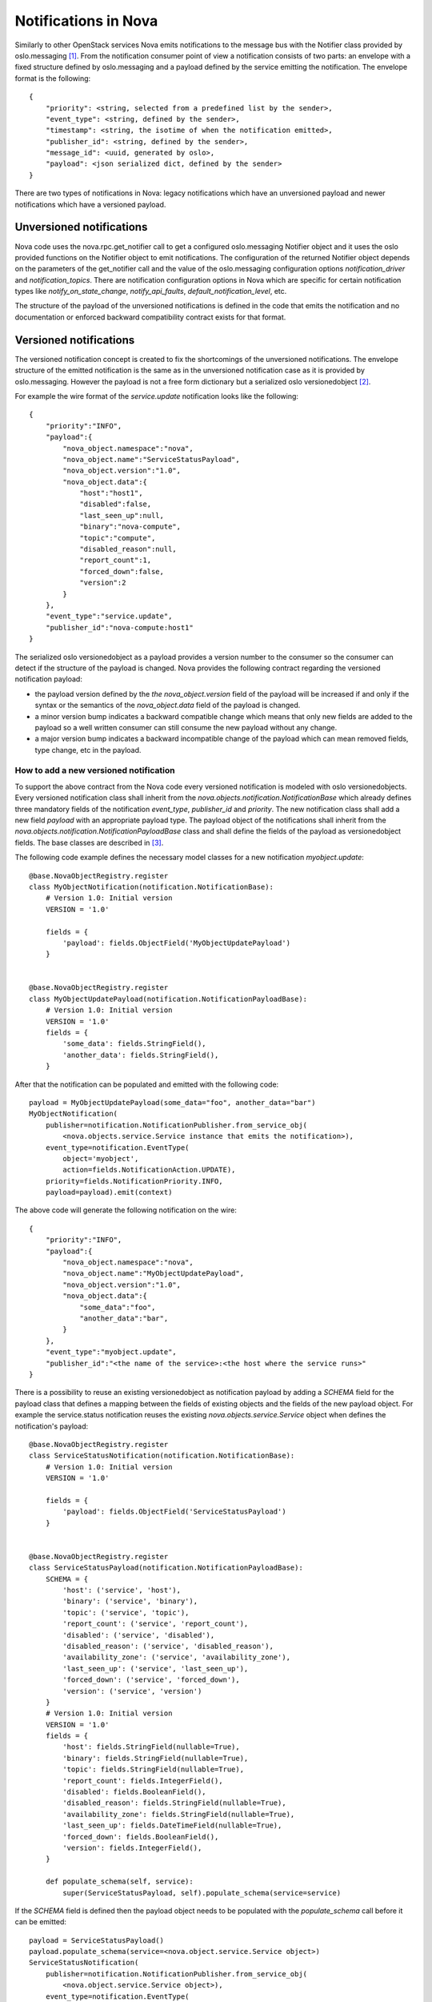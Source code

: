 ..
      Licensed under the Apache License, Version 2.0 (the "License"); you may
      not use this file except in compliance with the License. You may obtain
      a copy of the License at

          http://www.apache.org/licenses/LICENSE-2.0

      Unless required by applicable law or agreed to in writing, software
      distributed under the License is distributed on an "AS IS" BASIS, WITHOUT
      WARRANTIES OR CONDITIONS OF ANY KIND, either express or implied. See the
      License for the specific language governing permissions and limitations
      under the License.

Notifications in Nova
=====================
Similarly to other OpenStack services Nova emits notifications to the message
bus with the Notifier class provided by oslo.messaging [1]_. From the
notification consumer point of view a notification consists of two parts: an
envelope with a fixed structure defined by oslo.messaging and a payload defined
by the service emitting the notification. The envelope format is the
following::

    {
        "priority": <string, selected from a predefined list by the sender>,
        "event_type": <string, defined by the sender>,
        "timestamp": <string, the isotime of when the notification emitted>,
        "publisher_id": <string, defined by the sender>,
        "message_id": <uuid, generated by oslo>,
        "payload": <json serialized dict, defined by the sender>
    }

There are two types of notifications in Nova: legacy notifications which have
an unversioned payload and newer notifications which have a versioned payload.

Unversioned notifications
-------------------------
Nova code uses the nova.rpc.get_notifier call to get a configured
oslo.messaging Notifier object and it uses the oslo provided functions on the
Notifier object to emit notifications. The configuration of the returned
Notifier object depends on the parameters of the get_notifier call and the
value of the oslo.messaging configuration options `notification_driver` and
`notification_topics`. There are notification configuration options in Nova
which are specific for certain notification types like
`notify_on_state_change`, `notify_api_faults`, `default_notification_level`,
etc.

The structure of the payload of the unversioned notifications is defined in the
code that emits the notification and no documentation or enforced backward
compatibility contract exists for that format.


Versioned notifications
-----------------------
The versioned notification concept is created to fix the shortcomings of the
unversioned notifications. The envelope structure of the emitted notification
is the same as in the unversioned notification case as it is provided by
oslo.messaging. However the payload is not a free form dictionary but a
serialized oslo versionedobject [2]_.

.. _service.update:

For example the wire format of the `service.update` notification looks like the
following::

    {
        "priority":"INFO",
        "payload":{
            "nova_object.namespace":"nova",
            "nova_object.name":"ServiceStatusPayload",
            "nova_object.version":"1.0",
            "nova_object.data":{
                "host":"host1",
                "disabled":false,
                "last_seen_up":null,
                "binary":"nova-compute",
                "topic":"compute",
                "disabled_reason":null,
                "report_count":1,
                "forced_down":false,
                "version":2
            }
        },
        "event_type":"service.update",
        "publisher_id":"nova-compute:host1"
    }

The serialized oslo versionedobject as a payload provides a version number to
the consumer so the consumer can detect if the structure of the payload is
changed. Nova provides the following contract regarding the versioned
notification payload:

* the payload version defined by the `the nova_object.version` field of the
  payload will be increased if and only if the syntax or the semantics of the
  `nova_object.data` field of the payload is changed.
* a minor version bump indicates a backward compatible change which means that
  only new fields are added to the payload so a well written consumer can still
  consume the new payload without any change.
* a major version bump indicates a backward incompatible change of the payload
  which can mean removed fields, type change, etc in the payload.

How to add a new versioned notification
~~~~~~~~~~~~~~~~~~~~~~~~~~~~~~~~~~~~~~~

To support the above contract from the Nova code every versioned notification
is modeled with oslo versionedobjects. Every versioned notification class
shall inherit from the `nova.objects.notification.NotificationBase` which
already defines three mandatory fields of the notification `event_type`,
`publisher_id` and `priority`. The new notification class shall add a new field
`payload` with an appropriate payload type. The payload object of the
notifications shall inherit from the
`nova.objects.notification.NotificationPayloadBase` class and shall define the
fields of the payload as versionedobject fields. The base classes are described
in [3]_.

The following code example defines the necessary model classes for a new
notification `myobject.update`::

    @base.NovaObjectRegistry.register
    class MyObjectNotification(notification.NotificationBase):
        # Version 1.0: Initial version
        VERSION = '1.0'

        fields = {
            'payload': fields.ObjectField('MyObjectUpdatePayload')
        }


    @base.NovaObjectRegistry.register
    class MyObjectUpdatePayload(notification.NotificationPayloadBase):
        # Version 1.0: Initial version
        VERSION = '1.0'
        fields = {
            'some_data': fields.StringField(),
            'another_data': fields.StringField(),
        }


After that the notification can be populated and emitted with the following
code::

    payload = MyObjectUpdatePayload(some_data="foo", another_data="bar")
    MyObjectNotification(
        publisher=notification.NotificationPublisher.from_service_obj(
            <nova.objects.service.Service instance that emits the notification>),
        event_type=notification.EventType(
            object='myobject',
            action=fields.NotificationAction.UPDATE),
        priority=fields.NotificationPriority.INFO,
        payload=payload).emit(context)

The above code will generate the following notification on the wire::

    {
        "priority":"INFO",
        "payload":{
            "nova_object.namespace":"nova",
            "nova_object.name":"MyObjectUpdatePayload",
            "nova_object.version":"1.0",
            "nova_object.data":{
                "some_data":"foo",
                "another_data":"bar",
            }
        },
        "event_type":"myobject.update",
        "publisher_id":"<the name of the service>:<the host where the service runs>"
    }


There is a possibility to reuse an existing versionedobject as notification
payload by adding a `SCHEMA` field for the payload class that defines a mapping
between the fields of existing objects and the fields of the new payload
object. For example the service.status notification reuses the existing
`nova.objects.service.Service` object when defines the notification's payload::

    @base.NovaObjectRegistry.register
    class ServiceStatusNotification(notification.NotificationBase):
        # Version 1.0: Initial version
        VERSION = '1.0'

        fields = {
            'payload': fields.ObjectField('ServiceStatusPayload')
        }


    @base.NovaObjectRegistry.register
    class ServiceStatusPayload(notification.NotificationPayloadBase):
        SCHEMA = {
            'host': ('service', 'host'),
            'binary': ('service', 'binary'),
            'topic': ('service', 'topic'),
            'report_count': ('service', 'report_count'),
            'disabled': ('service', 'disabled'),
            'disabled_reason': ('service', 'disabled_reason'),
            'availability_zone': ('service', 'availability_zone'),
            'last_seen_up': ('service', 'last_seen_up'),
            'forced_down': ('service', 'forced_down'),
            'version': ('service', 'version')
        }
        # Version 1.0: Initial version
        VERSION = '1.0'
        fields = {
            'host': fields.StringField(nullable=True),
            'binary': fields.StringField(nullable=True),
            'topic': fields.StringField(nullable=True),
            'report_count': fields.IntegerField(),
            'disabled': fields.BooleanField(),
            'disabled_reason': fields.StringField(nullable=True),
            'availability_zone': fields.StringField(nullable=True),
            'last_seen_up': fields.DateTimeField(nullable=True),
            'forced_down': fields.BooleanField(),
            'version': fields.IntegerField(),
        }

        def populate_schema(self, service):
            super(ServiceStatusPayload, self).populate_schema(service=service)

If the `SCHEMA` field is defined then the payload object needs to be populated
with the `populate_schema` call before it can be emitted::

    payload = ServiceStatusPayload()
    payload.populate_schema(service=<nova.object.service.Service object>)
    ServiceStatusNotification(
        publisher=notification.NotificationPublisher.from_service_obj(
            <nova.object.service.Service object>),
        event_type=notification.EventType(
            object='service',
            action=fields.NotificationAction.UPDATE),
        priority=fields.NotificationPriority.INFO,
        payload=payload).emit(context)

The above code will emit the :ref:`already shown notification<service.update>`
on the wire.

Every item in the `SCHEMA` has the syntax of::

    <payload field name which needs to be filled>:
        (<name of the parameter of the populate_schema call>,
         <the name of a field of the parameter object>)

The mapping defined in the `SCHEMA` field has the following semantics. When
the `populate_schema` function is called the content of the `SCHEMA` field is
enumerated and the value of the field of the pointed parameter object is copied
to the requested payload field. So in the above example the `host` field of
the payload object is populated from the value of the `host` field of the
`service` object that is passed as a parameter to the `populate_schema` call.

A notification payload object can reuse fields from multiple existing
objects. Also a notification can have both new and reused fields in its
payload.

Note that the notification's publisher instance can be created two different
ways. It can be created by instantiating the `NotificationPublisher` object
with a `host` and a `binary` string parameter or it can be generated from a
`Service` object by calling `NotificationPublisher.from_service_obj` function.

Versioned notifications shall have a sample file stored under
`doc/sample_notifications` directory. For example the `service.update`
notification has a sample file stored in
`doc/sample_notifications/service-update.json`.

.. [1] http://docs.openstack.org/developer/oslo.messaging/notifier.html
.. [2] http://docs.openstack.org/developer/oslo.versionedobjects
.. [3] http://docs.openstack.org/developer/nova/devref/api/nova.objects.notification.html
